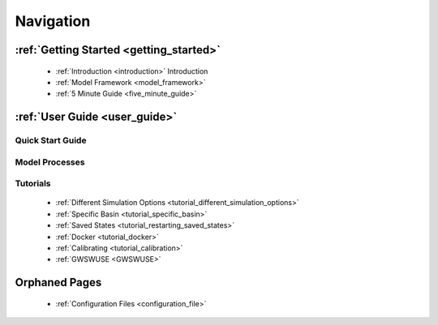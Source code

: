 .. _navigation:

==========
Navigation
==========

***************
:ref:`Getting Started <getting_started>`
***************

  - :ref:`Introduction <introduction>` Introduction
  - :ref:`Model Framework <model_framework>`
  - :ref:`5 Minute Guide <five_minute_guide>`

***************
:ref:`User Guide <user_guide>`
***************

Quick Start Guide
*****************

Model Processes
*****************

Tutorials
*****************

  - :ref:`Different Simulation Options <tutorial_different_simulation_options>` 
  - :ref:`Specific Basin <tutorial_specific_basin>`
  - :ref:`Saved States <tutorial_restarting_saved_states>`
  - :ref:`Docker <tutorial_docker>` 
  - :ref:`Calibrating <tutorial_calibration>`
  - :ref:`GWSWUSE <GWSWUSE>`

**************
Orphaned Pages
**************

  - :ref:`Configuration Files <configuration_file>`
